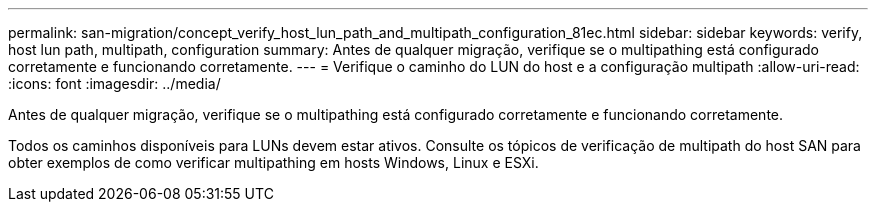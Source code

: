 ---
permalink: san-migration/concept_verify_host_lun_path_and_multipath_configuration_81ec.html 
sidebar: sidebar 
keywords: verify, host lun path, multipath, configuration 
summary: Antes de qualquer migração, verifique se o multipathing está configurado corretamente e funcionando corretamente. 
---
= Verifique o caminho do LUN do host e a configuração multipath
:allow-uri-read: 
:icons: font
:imagesdir: ../media/


[role="lead"]
Antes de qualquer migração, verifique se o multipathing está configurado corretamente e funcionando corretamente.

Todos os caminhos disponíveis para LUNs devem estar ativos. Consulte os tópicos de verificação de multipath do host SAN para obter exemplos de como verificar multipathing em hosts Windows, Linux e ESXi.
